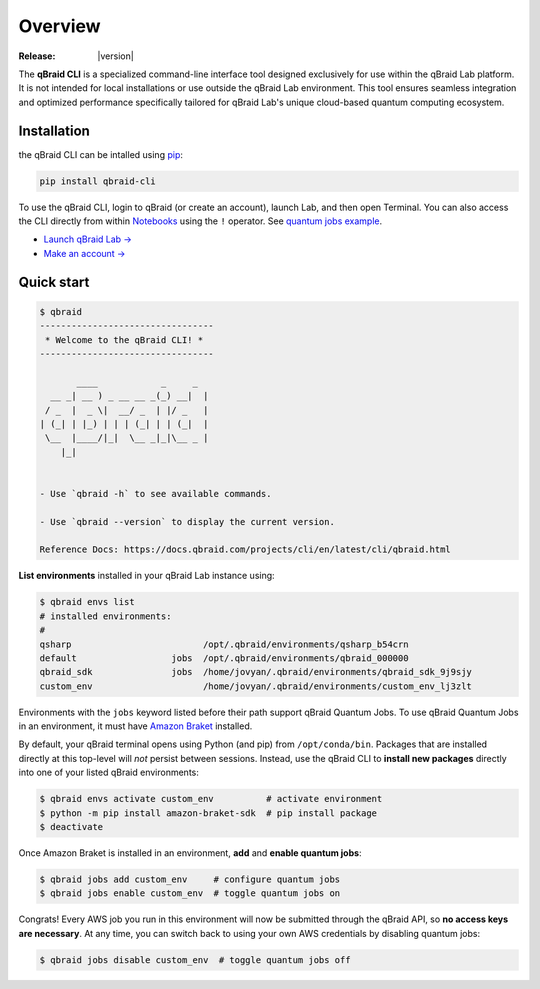 .. _cli_overview:

Overview
=========

.. raw:: html

   <br />
   
   <h1 style="text-align: center">
      <img src="../_static/logo.png" alt="qbraid logo" style="width:50px;height:50px;">
      <span> qBraid</span>
      <span style="color:#808080"> | CLI</span>
   </h1>
   <p style="text-align:center;font-style:italic;color:#808080">
      Command Line Interface for interacting with all parts of the qBraid platform.
   </p>

:Release: |version|


The **qBraid CLI** is a specialized command-line interface tool designed exclusively for use within the qBraid Lab platform.
It is not intended for local installations or use outside the qBraid Lab environment. This tool ensures seamless integration
and optimized performance specifically tailored for qBraid Lab's unique cloud-based quantum computing ecosystem.

Installation
--------------

the qBraid CLI can be intalled using `pip <https://pypi.org/project/qbraid-cli/>`_:

.. code-block:: bash

   pip install qbraid-cli

To use the qBraid CLI, login to qBraid (or create an account), launch Lab, and then open Terminal.
You can also access the CLI directly from within `Notebooks <https://docs.qbraid.com/projects/lab/en/latest/lab/notebooks.html>`_
using the ``!`` operator. See `quantum jobs example <https://github.com/qBraid/qbraid-lab-demo/blob/045c7a8fbdcae66a7e64533dd9fe0e981dc02cf4/qbraid_lab/quantum_jobs/aws_quantum_jobs.ipynb>`_.

- `Launch qBraid Lab → <https://lab.qbraid.com/>`_
- `Make an account → <https://account.qbraid.com/>`_


Quick start
------------

.. code-block:: console

   $ qbraid
   ---------------------------------
    * Welcome to the qBraid CLI! * 
   ---------------------------------

          ____            _     _  
     __ _| __ ) _ __ __ _(_) __|  | 
    / _  |  _ \|  __/ _  | |/ _   | 
   | (_| | |_) | | | (_| | | (_|  | 
    \__  |____/|_|  \__ _|_|\__ _ | 
       |_|                     


   - Use `qbraid -h` to see available commands.

   - Use `qbraid --version` to display the current version.

   Reference Docs: https://docs.qbraid.com/projects/cli/en/latest/cli/qbraid.html


**List environments** installed in your qBraid Lab instance using:

.. code-block:: console
   
   $ qbraid envs list
   # installed environments:
   #
   qsharp                         /opt/.qbraid/environments/qsharp_b54crn
   default                  jobs  /opt/.qbraid/environments/qbraid_000000
   qbraid_sdk               jobs  /home/jovyan/.qbraid/environments/qbraid_sdk_9j9sjy
   custom_env                     /home/jovyan/.qbraid/environments/custom_env_lj3zlt

Environments with the ``jobs`` keyword listed before their path support
qBraid Quantum Jobs. To use qBraid Quantum Jobs in an environment, it must have
`Amazon Braket <https://docs.aws.amazon.com/braket/index.html>`_ installed.

By default, your qBraid terminal opens using Python (and pip) from ``/opt/conda/bin``.
Packages that are installed directly at this top-level will *not* persist between sessions.
Instead, use the qBraid CLI to **install new packages** directly into one of your listed
qBraid environments:

.. code-block:: console

   $ qbraid envs activate custom_env          # activate environment
   $ python -m pip install amazon-braket-sdk  # pip install package
   $ deactivate

Once Amazon Braket is installed in an environment, **add** and **enable quantum jobs**:

.. code-block:: console

   $ qbraid jobs add custom_env     # configure quantum jobs
   $ qbraid jobs enable custom_env  # toggle quantum jobs on

Congrats! Every AWS job you run in this environment will now be submitted through the qBraid API,
so **no access keys are necessary**. At any time, you can switch back to using your own AWS credentials
by disabling quantum jobs:

.. code-block:: console

   $ qbraid jobs disable custom_env  # toggle quantum jobs off
